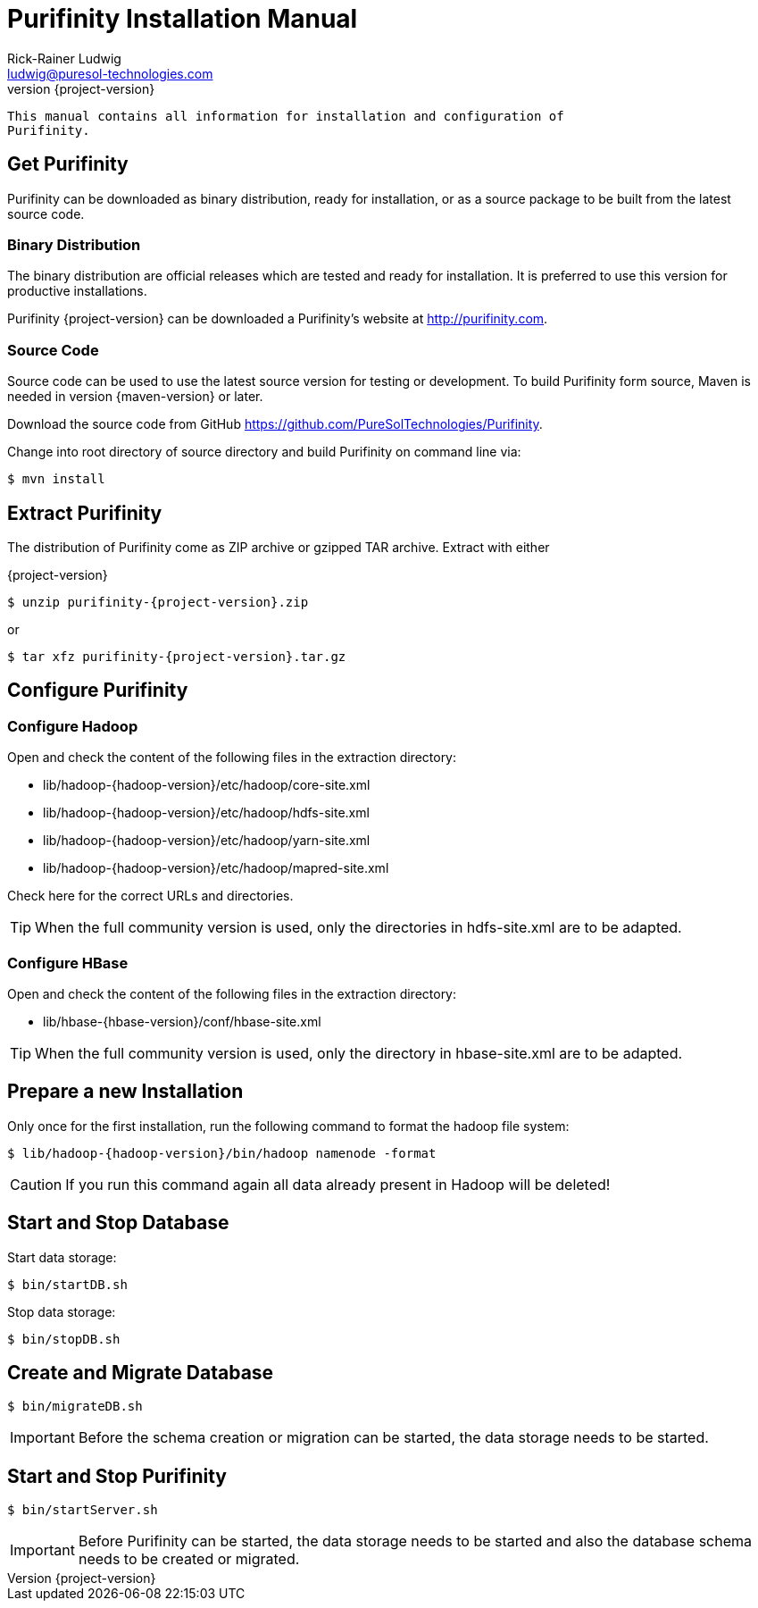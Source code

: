 = Purifinity Installation Manual
:revnumber: {project-version}
:author: Rick-Rainer Ludwig
:email: ludwig@puresol-technologies.com
:homepage: http://purifinity.com
:encoding: UTF-8

.............................................................................
This manual contains all information for installation and configuration of
Purifinity.
.............................................................................

== Get Purifinity
Purifinity can be downloaded as binary distribution, ready for installation, 
or as a source package to be built from the latest source code.

=== Binary Distribution
The binary distribution are official releases which are tested and ready 
for installation. It is preferred to use this version for productive 
installations.

Purifinity {project-version} can be downloaded a Purifinity's website at
http://purifinity.com.

=== Source Code
Source code can be used to use the latest source version for testing or
development. To build Purifinity form source, Maven is needed in version
{maven-version} or later.

Download the source code from GitHub 
https://github.com/PureSolTechnologies/Purifinity. 

Change into root directory of source directory and build Purifinity on
command line via:

[source,shell]
$ mvn install

== Extract Purifinity
The distribution of Purifinity come as ZIP archive or gzipped TAR archive.
Extract with either

{project-version}

[source,shell,subs="attributes"]
$ unzip purifinity-{project-version}.zip

or

[source,shell,subs="attributes"]
$ tar xfz purifinity-{project-version}.tar.gz

== Configure Purifinity

=== Configure Hadoop

Open and check the content of the following files in the extraction directory:

* lib/hadoop-{hadoop-version}/etc/hadoop/core-site.xml
* lib/hadoop-{hadoop-version}/etc/hadoop/hdfs-site.xml
* lib/hadoop-{hadoop-version}/etc/hadoop/yarn-site.xml
* lib/hadoop-{hadoop-version}/etc/hadoop/mapred-site.xml

Check here for the correct URLs and directories.

TIP: When the full community version is used, only the directories in 
hdfs-site.xml are to be adapted.

=== Configure HBase

Open and check the content of the following files in the extraction directory:

* lib/hbase-{hbase-version}/conf/hbase-site.xml

TIP: When the full community version is used, only the directory in 
hbase-site.xml are to be adapted.

== Prepare a new Installation 

Only once for the first installation, run the following command to format the 
hadoop file system:

[source,shell,subs="attributes"]
$ lib/hadoop-{hadoop-version}/bin/hadoop namenode -format

CAUTION: If you run this command again all data already present in Hadoop
will be deleted!

== Start and Stop Database

Start data storage:

[source,shell]
$ bin/startDB.sh

Stop data storage:

[source,shell]
$ bin/stopDB.sh

== Create and Migrate Database 

[source,shell]
$ bin/migrateDB.sh

IMPORTANT: Before the schema creation or migration can be started, the
data storage needs to be started. 
 
== Start and Stop Purifinity

[source,shell]
$ bin/startServer.sh

IMPORTANT: Before Purifinity can be started, the data storage needs to 
be started and also the database schema needs to be created or migrated. 